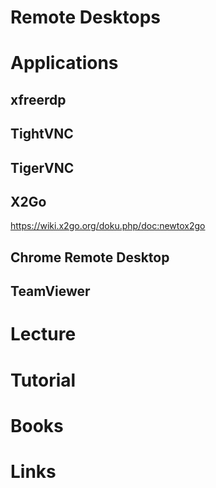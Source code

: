#+TAGS: rdp ssh vnc


* Remote Desktops
* Applications
** xfreerdp
** TightVNC
** TigerVNC
** X2Go
https://wiki.x2go.org/doku.php/doc:newtox2go
** Chrome Remote Desktop

** TeamViewer
* Lecture
* Tutorial
* Books
* Links
